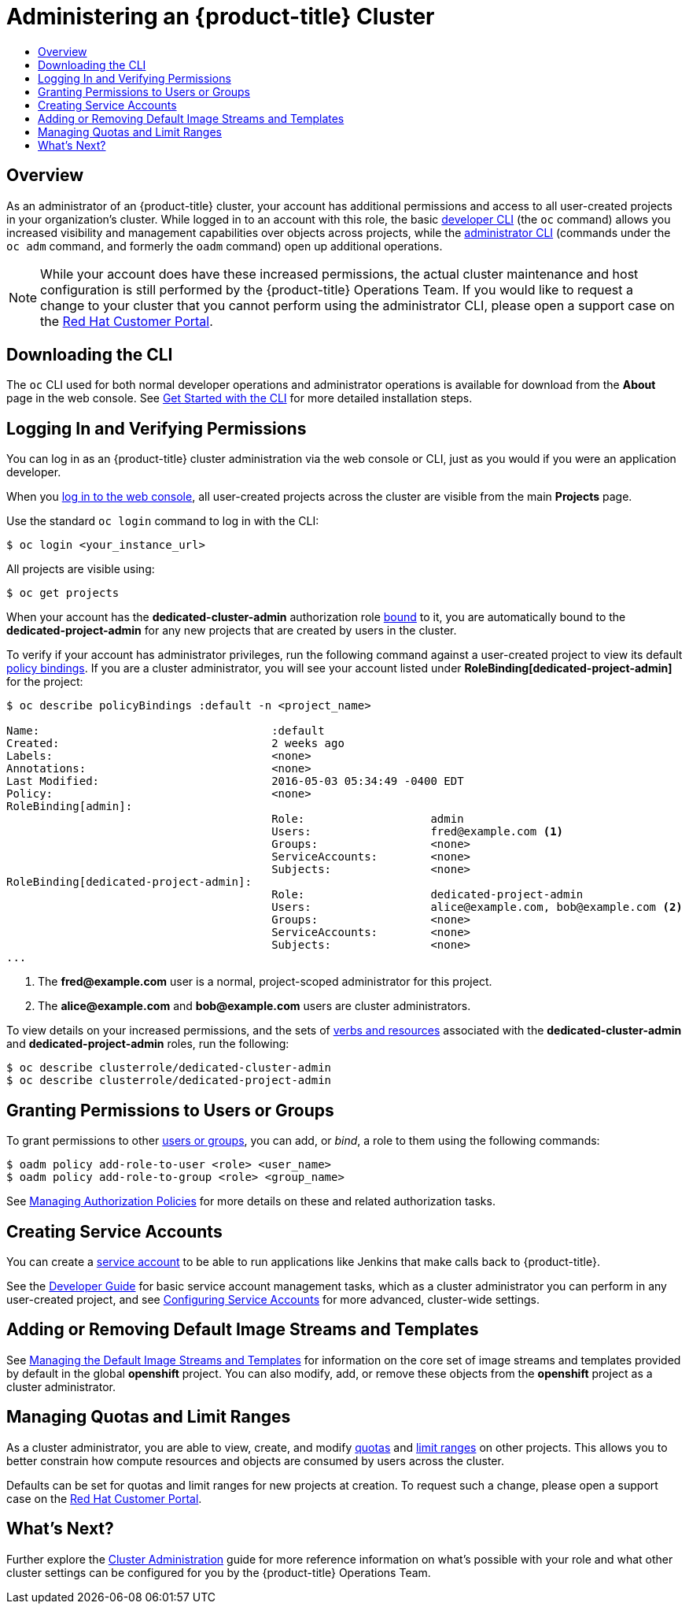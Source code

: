= Administering an {product-title} Cluster
:data-uri:
:experimental:
:toc: macro
:toc-title:
:prewrap!:

toc::[]

== Overview

As an administrator of an {product-title} cluster, your account has additional
permissions and access to all user-created projects in your organization's
cluster. While logged in to an account with this role, the basic
link:../cli_reference/basic_cli_operations.html[developer CLI] (the `oc`
command) allows you increased visibility and management capabilities over
objects across projects, while the
link:../cli_reference/admin_cli_operations.html[administrator CLI] (commands
under the `oc adm` command, and formerly the `oadm` command) open up additional
operations.

[NOTE]
====
While your account does have these increased permissions, the actual cluster
maintenance and host configuration is still performed by the {product-title}
Operations Team. If you would like to request a change to your cluster that you
cannot perform using the administrator CLI, please open a support case on the
https://access.redhat.com/support/[Red Hat Customer Portal].
====

[[gs-dedicated-admin-downloading-the-cli]]
== Downloading the CLI

The `oc` CLI used for both normal developer operations and administrator
operations is available for download from the *About* page in the web console.
See link:../cli_reference/get_started_cli.html[Get Started with the CLI] for
more detailed installation steps.

[[gs-dedicated-admin-logging-in]]
== Logging In and Verifying Permissions

You can log in as an {product-title} cluster administration via the web console
or CLI, just as you would if you were an application developer.

When you link:../dev_guide/authentication.html#web-console-authentication[log in
to the web console], all user-created projects across the cluster are visible
from the main *Projects* page.

Use the standard `oc login` command to log in with the CLI:

----
$ oc login <your_instance_url>
----

All projects are visible using:

----
$ oc get projects
----

When your account has the *dedicated-cluster-admin* authorization role
link:../architecture/additional_concepts/authorization.html#roles[bound] to it,
you are automatically bound to the *dedicated-project-admin* for any new
projects that are created by users in the cluster.

To verify if your account has administrator privileges, run the following
command against a user-created project to view its default
link:../architecture/additional_concepts/authorization.html[policy bindings]. If
you are a cluster administrator, you will see your account listed under
*RoleBinding[dedicated-project-admin]* for the project:

====
----
$ oc describe policyBindings :default -n <project_name>

Name:					:default
Created:				2 weeks ago
Labels:					<none>
Annotations:				<none>
Last Modified:				2016-05-03 05:34:49 -0400 EDT
Policy:					<none>
RoleBinding[admin]:
					Role:			admin
					Users:			fred@example.com <1>
					Groups:			<none>
					ServiceAccounts:	<none>
					Subjects:		<none>
RoleBinding[dedicated-project-admin]:
					Role:			dedicated-project-admin
					Users:			alice@example.com, bob@example.com <2>
					Groups:			<none>
					ServiceAccounts:	<none>
					Subjects:		<none>
...
----
<1> The *fred@example.com* user is a normal, project-scoped administrator for this
project.
<2> The *alice@example.com* and *bob@example.com* users are cluster administrators.
====

To view details on your increased permissions, and the sets of
link:../architecture/additional_concepts/authorization.html#evaluating-authorization[verbs
and resources] associated with the *dedicated-cluster-admin* and
*dedicated-project-admin* roles, run the following:

----
$ oc describe clusterrole/dedicated-cluster-admin
$ oc describe clusterrole/dedicated-project-admin
----

[[gs-dedicated-admin-granting-permissions]]
== Granting Permissions to Users or Groups

To grant permissions to other
link:../architecture/additional_concepts/authentication.html#users-and-groups[users
or groups], you can add, or _bind_, a role to them using the following commands:

----
$ oadm policy add-role-to-user <role> <user_name>
$ oadm policy add-role-to-group <role> <group_name>
----

See link:../admin_guide/manage_authorization_policy.html[Managing Authorization
Policies] for more details on these and related authorization tasks.

[[gs-dedicated-admin-creating-service-accounts]]
== Creating Service Accounts

You can create a
link:../architecture/core_concepts/projects_and_users.html#users[service
account] to be able to run applications like Jenkins that make calls back to
{product-title}.

See the link:../dev_guide/service_accounts.html[Developer Guide] for basic
service account management tasks, which as a cluster administrator you can
perform in any user-created project, and see
link:../admin_guide/service_accounts.html[Configuring Service Accounts] for more
advanced, cluster-wide settings.

[[gs-dedicated-admin-adding-or-removing-default-image-streams-and-templates]]
== Adding or Removing Default Image Streams and Templates

See link:../admin_guide/osd_imagestreams_templates.html[Managing the Default
Image Streams and Templates] for information on the core set of image streams
and templates provided by default in the global *openshift* project. You can
also modify, add, or remove these objects from the *openshift* project as a
cluster administrator.

[[gs-dedicated-admin-managing-quotas-and-limit-ranges]]
== Managing Quotas and Limit Ranges

As a cluster administrator, you are able to view, create, and modify
link:../admin_guide/quota.html[quotas] and link:../admin_guide/limits.html[limit
ranges] on other projects. This allows you to better constrain how compute
resources and objects are consumed by users across the cluster.

Defaults can be set for quotas and limit ranges for new projects at creation. To
request such a change, please open a support case on the
https://access.redhat.com/support/[Red Hat Customer Portal].

[[gs-dedicated-admin-whats-next]]
== What's Next?

Further explore the link:../admin_guide/index.html[Cluster Administration] guide
for more reference information on what's possible with your role and what other
cluster settings can be configured for you by the {product-title} Operations
Team.
